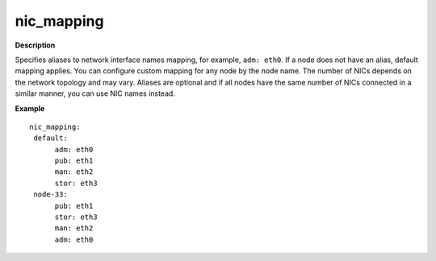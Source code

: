 .. _nic-mapping:

nic_mapping
-----------

**Description**

Specifies aliases to network interface names mapping,
for example, ``adm: eth0``. If a node does not have an alias,
default mapping applies. You can configure custom mapping for
any node by the node name. The number of NICs depends on the
network topology and may vary. Aliases are optional and if
all nodes have the same number of NICs connected in a similar
manner, you can use NIC names instead.

**Example**

::

  nic_mapping:
   default:
        adm: eth0
        pub: eth1
        man: eth2
        stor: eth3
   node-33:
        pub: eth1
        stor: eth3
        man: eth2
        adm: eth0
